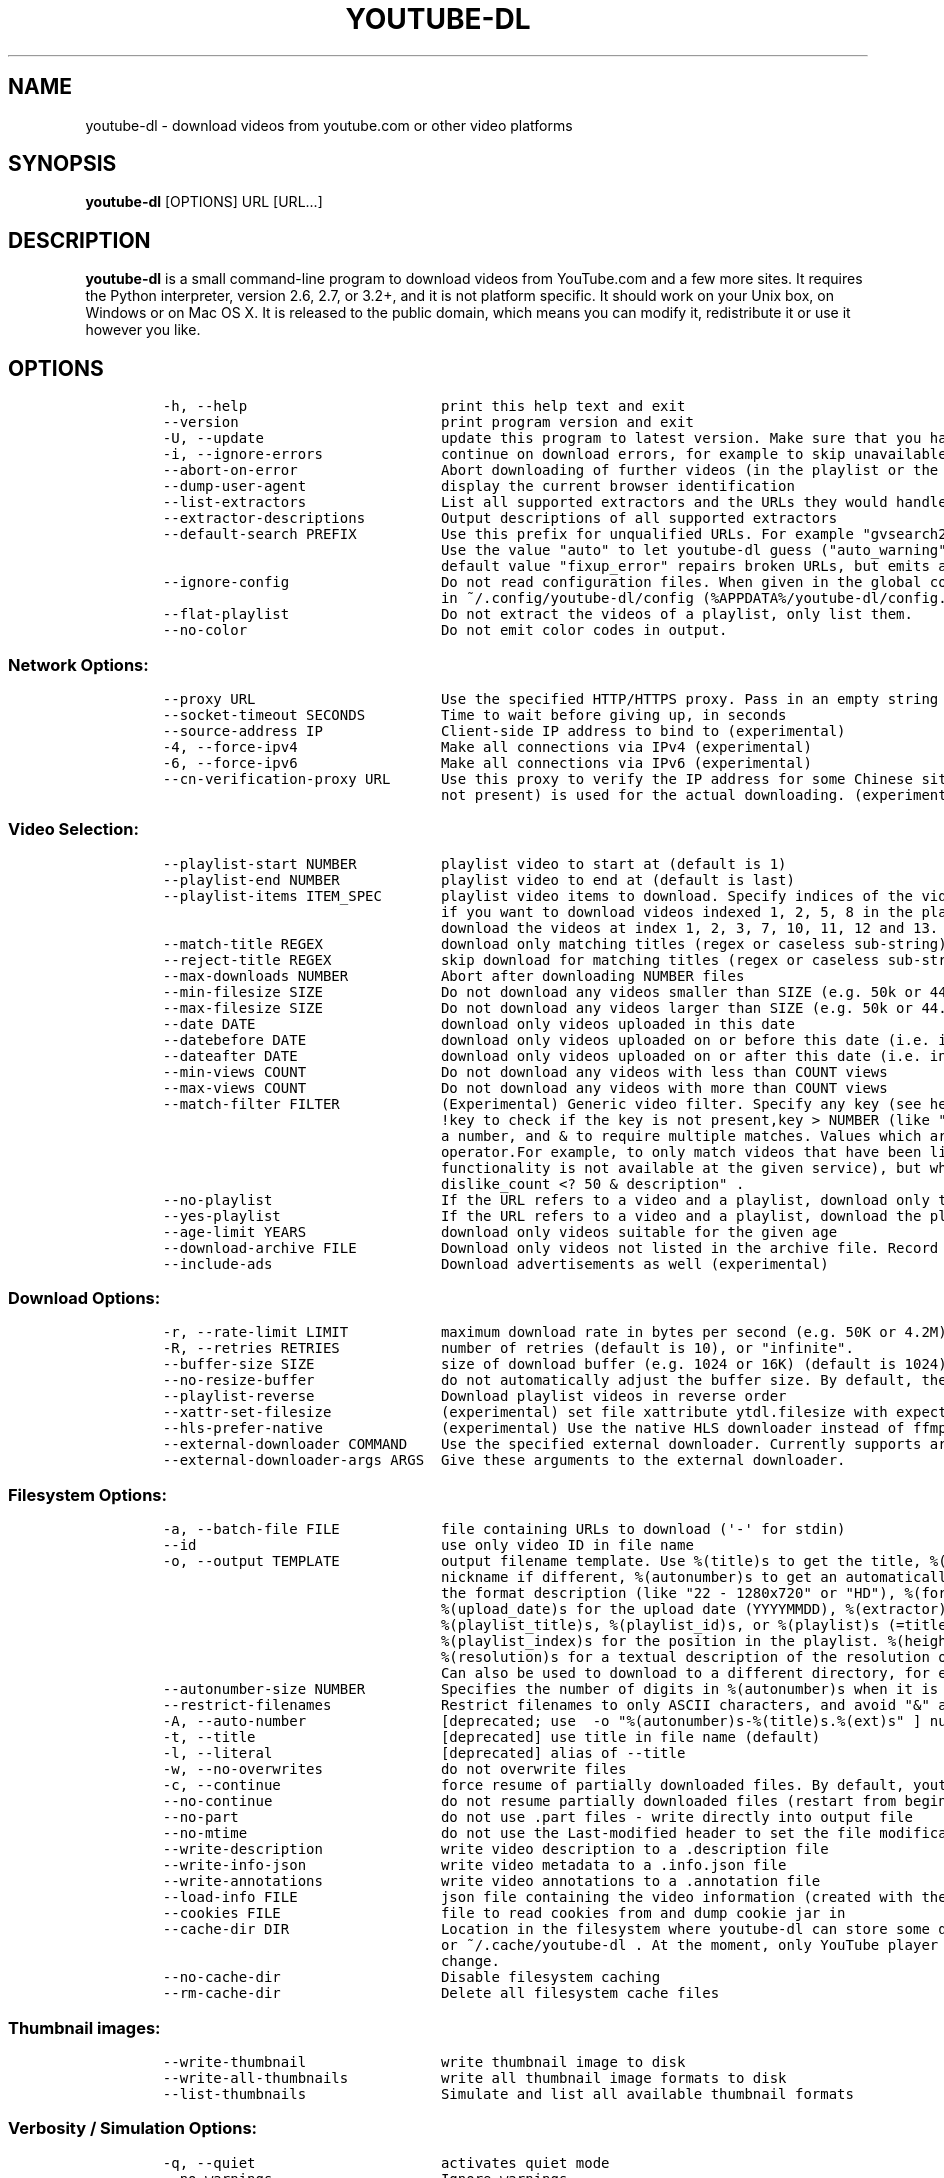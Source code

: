 .TH "YOUTUBE\-DL" "1" "" "" ""
.SH NAME
.PP
youtube\-dl \- download videos from youtube.com or other video platforms
.SH SYNOPSIS
.PP
\f[B]youtube\-dl\f[] [OPTIONS] URL [URL...]
.SH DESCRIPTION
.PP
\f[B]youtube\-dl\f[] is a small command\-line program to download videos
from YouTube.com and a few more sites.
It requires the Python interpreter, version 2.6, 2.7, or 3.2+, and it is
not platform specific.
It should work on your Unix box, on Windows or on Mac OS X.
It is released to the public domain, which means you can modify it,
redistribute it or use it however you like.
.SH OPTIONS
.IP
.nf
\f[C]
\-h,\ \-\-help\ \ \ \ \ \ \ \ \ \ \ \ \ \ \ \ \ \ \ \ \ \ \ print\ this\ help\ text\ and\ exit
\-\-version\ \ \ \ \ \ \ \ \ \ \ \ \ \ \ \ \ \ \ \ \ \ \ \ print\ program\ version\ and\ exit
\-U,\ \-\-update\ \ \ \ \ \ \ \ \ \ \ \ \ \ \ \ \ \ \ \ \ update\ this\ program\ to\ latest\ version.\ Make\ sure\ that\ you\ have\ sufficient\ permissions\ (run\ with\ sudo\ if\ needed)
\-i,\ \-\-ignore\-errors\ \ \ \ \ \ \ \ \ \ \ \ \ \ continue\ on\ download\ errors,\ for\ example\ to\ skip\ unavailable\ videos\ in\ a\ playlist
\-\-abort\-on\-error\ \ \ \ \ \ \ \ \ \ \ \ \ \ \ \ \ Abort\ downloading\ of\ further\ videos\ (in\ the\ playlist\ or\ the\ command\ line)\ if\ an\ error\ occurs
\-\-dump\-user\-agent\ \ \ \ \ \ \ \ \ \ \ \ \ \ \ \ display\ the\ current\ browser\ identification
\-\-list\-extractors\ \ \ \ \ \ \ \ \ \ \ \ \ \ \ \ List\ all\ supported\ extractors\ and\ the\ URLs\ they\ would\ handle
\-\-extractor\-descriptions\ \ \ \ \ \ \ \ \ Output\ descriptions\ of\ all\ supported\ extractors
\-\-default\-search\ PREFIX\ \ \ \ \ \ \ \ \ \ Use\ this\ prefix\ for\ unqualified\ URLs.\ For\ example\ "gvsearch2:"\ downloads\ two\ videos\ from\ google\ videos\ for\ \ youtube\-dl\ "large\ apple".
\ \ \ \ \ \ \ \ \ \ \ \ \ \ \ \ \ \ \ \ \ \ \ \ \ \ \ \ \ \ \ \ \ Use\ the\ value\ "auto"\ to\ let\ youtube\-dl\ guess\ ("auto_warning"\ to\ emit\ a\ warning\ when\ guessing).\ "error"\ just\ throws\ an\ error.\ The
\ \ \ \ \ \ \ \ \ \ \ \ \ \ \ \ \ \ \ \ \ \ \ \ \ \ \ \ \ \ \ \ \ default\ value\ "fixup_error"\ repairs\ broken\ URLs,\ but\ emits\ an\ error\ if\ this\ is\ not\ possible\ instead\ of\ searching.
\-\-ignore\-config\ \ \ \ \ \ \ \ \ \ \ \ \ \ \ \ \ \ Do\ not\ read\ configuration\ files.\ When\ given\ in\ the\ global\ configuration\ file\ /etc/youtube\-dl.conf:\ Do\ not\ read\ the\ user\ configuration
\ \ \ \ \ \ \ \ \ \ \ \ \ \ \ \ \ \ \ \ \ \ \ \ \ \ \ \ \ \ \ \ \ in\ ~/.config/youtube\-dl/config\ (%APPDATA%/youtube\-dl/config.txt\ on\ Windows)
\-\-flat\-playlist\ \ \ \ \ \ \ \ \ \ \ \ \ \ \ \ \ \ Do\ not\ extract\ the\ videos\ of\ a\ playlist,\ only\ list\ them.
\-\-no\-color\ \ \ \ \ \ \ \ \ \ \ \ \ \ \ \ \ \ \ \ \ \ \ Do\ not\ emit\ color\ codes\ in\ output.
\f[]
.fi
.SS Network Options:
.IP
.nf
\f[C]
\-\-proxy\ URL\ \ \ \ \ \ \ \ \ \ \ \ \ \ \ \ \ \ \ \ \ \ Use\ the\ specified\ HTTP/HTTPS\ proxy.\ Pass\ in\ an\ empty\ string\ (\-\-proxy\ "")\ for\ direct\ connection
\-\-socket\-timeout\ SECONDS\ \ \ \ \ \ \ \ \ Time\ to\ wait\ before\ giving\ up,\ in\ seconds
\-\-source\-address\ IP\ \ \ \ \ \ \ \ \ \ \ \ \ \ Client\-side\ IP\ address\ to\ bind\ to\ (experimental)
\-4,\ \-\-force\-ipv4\ \ \ \ \ \ \ \ \ \ \ \ \ \ \ \ \ Make\ all\ connections\ via\ IPv4\ (experimental)
\-6,\ \-\-force\-ipv6\ \ \ \ \ \ \ \ \ \ \ \ \ \ \ \ \ Make\ all\ connections\ via\ IPv6\ (experimental)
\-\-cn\-verification\-proxy\ URL\ \ \ \ \ \ Use\ this\ proxy\ to\ verify\ the\ IP\ address\ for\ some\ Chinese\ sites.\ The\ default\ proxy\ specified\ by\ \-\-proxy\ (or\ none,\ if\ the\ options\ is
\ \ \ \ \ \ \ \ \ \ \ \ \ \ \ \ \ \ \ \ \ \ \ \ \ \ \ \ \ \ \ \ \ not\ present)\ is\ used\ for\ the\ actual\ downloading.\ (experimental)
\f[]
.fi
.SS Video Selection:
.IP
.nf
\f[C]
\-\-playlist\-start\ NUMBER\ \ \ \ \ \ \ \ \ \ playlist\ video\ to\ start\ at\ (default\ is\ 1)
\-\-playlist\-end\ NUMBER\ \ \ \ \ \ \ \ \ \ \ \ playlist\ video\ to\ end\ at\ (default\ is\ last)
\-\-playlist\-items\ ITEM_SPEC\ \ \ \ \ \ \ playlist\ video\ items\ to\ download.\ Specify\ indices\ of\ the\ videos\ in\ the\ playlist\ seperated\ by\ commas\ like:\ "\-\-playlist\-items\ 1,2,5,8"
\ \ \ \ \ \ \ \ \ \ \ \ \ \ \ \ \ \ \ \ \ \ \ \ \ \ \ \ \ \ \ \ \ if\ you\ want\ to\ download\ videos\ indexed\ 1,\ 2,\ 5,\ 8\ in\ the\ playlist.\ You\ can\ specify\ range:\ "\-\-playlist\-items\ 1\-3,7,10\-13",\ it\ will
\ \ \ \ \ \ \ \ \ \ \ \ \ \ \ \ \ \ \ \ \ \ \ \ \ \ \ \ \ \ \ \ \ download\ the\ videos\ at\ index\ 1,\ 2,\ 3,\ 7,\ 10,\ 11,\ 12\ and\ 13.
\-\-match\-title\ REGEX\ \ \ \ \ \ \ \ \ \ \ \ \ \ download\ only\ matching\ titles\ (regex\ or\ caseless\ sub\-string)
\-\-reject\-title\ REGEX\ \ \ \ \ \ \ \ \ \ \ \ \ skip\ download\ for\ matching\ titles\ (regex\ or\ caseless\ sub\-string)
\-\-max\-downloads\ NUMBER\ \ \ \ \ \ \ \ \ \ \ Abort\ after\ downloading\ NUMBER\ files
\-\-min\-filesize\ SIZE\ \ \ \ \ \ \ \ \ \ \ \ \ \ Do\ not\ download\ any\ videos\ smaller\ than\ SIZE\ (e.g.\ 50k\ or\ 44.6m)
\-\-max\-filesize\ SIZE\ \ \ \ \ \ \ \ \ \ \ \ \ \ Do\ not\ download\ any\ videos\ larger\ than\ SIZE\ (e.g.\ 50k\ or\ 44.6m)
\-\-date\ DATE\ \ \ \ \ \ \ \ \ \ \ \ \ \ \ \ \ \ \ \ \ \ download\ only\ videos\ uploaded\ in\ this\ date
\-\-datebefore\ DATE\ \ \ \ \ \ \ \ \ \ \ \ \ \ \ \ download\ only\ videos\ uploaded\ on\ or\ before\ this\ date\ (i.e.\ inclusive)
\-\-dateafter\ DATE\ \ \ \ \ \ \ \ \ \ \ \ \ \ \ \ \ download\ only\ videos\ uploaded\ on\ or\ after\ this\ date\ (i.e.\ inclusive)
\-\-min\-views\ COUNT\ \ \ \ \ \ \ \ \ \ \ \ \ \ \ \ Do\ not\ download\ any\ videos\ with\ less\ than\ COUNT\ views
\-\-max\-views\ COUNT\ \ \ \ \ \ \ \ \ \ \ \ \ \ \ \ Do\ not\ download\ any\ videos\ with\ more\ than\ COUNT\ views
\-\-match\-filter\ FILTER\ \ \ \ \ \ \ \ \ \ \ \ (Experimental)\ Generic\ video\ filter.\ Specify\ any\ key\ (see\ help\ for\ \-o\ for\ a\ list\ of\ available\ keys)\ to\ match\ if\ the\ key\ is\ present,
\ \ \ \ \ \ \ \ \ \ \ \ \ \ \ \ \ \ \ \ \ \ \ \ \ \ \ \ \ \ \ \ \ !key\ to\ check\ if\ the\ key\ is\ not\ present,key\ >\ NUMBER\ (like\ "comment_count\ >\ 12",\ also\ works\ with\ >=,\ <,\ <=,\ !=,\ =)\ to\ compare\ against
\ \ \ \ \ \ \ \ \ \ \ \ \ \ \ \ \ \ \ \ \ \ \ \ \ \ \ \ \ \ \ \ \ a\ number,\ and\ &\ to\ require\ multiple\ matches.\ Values\ which\ are\ not\ known\ are\ excluded\ unless\ you\ put\ a\ question\ mark\ (?)\ after\ the
\ \ \ \ \ \ \ \ \ \ \ \ \ \ \ \ \ \ \ \ \ \ \ \ \ \ \ \ \ \ \ \ \ operator.For\ example,\ to\ only\ match\ videos\ that\ have\ been\ liked\ more\ than\ 100\ times\ and\ disliked\ less\ than\ 50\ times\ (or\ the\ dislike
\ \ \ \ \ \ \ \ \ \ \ \ \ \ \ \ \ \ \ \ \ \ \ \ \ \ \ \ \ \ \ \ \ functionality\ is\ not\ available\ at\ the\ given\ service),\ but\ who\ also\ have\ a\ description,\ use\ \ \-\-match\-filter\ "like_count\ >\ 100\ &
\ \ \ \ \ \ \ \ \ \ \ \ \ \ \ \ \ \ \ \ \ \ \ \ \ \ \ \ \ \ \ \ \ dislike_count\ <?\ 50\ &\ description"\ .
\-\-no\-playlist\ \ \ \ \ \ \ \ \ \ \ \ \ \ \ \ \ \ \ \ If\ the\ URL\ refers\ to\ a\ video\ and\ a\ playlist,\ download\ only\ the\ video.
\-\-yes\-playlist\ \ \ \ \ \ \ \ \ \ \ \ \ \ \ \ \ \ \ If\ the\ URL\ refers\ to\ a\ video\ and\ a\ playlist,\ download\ the\ playlist.
\-\-age\-limit\ YEARS\ \ \ \ \ \ \ \ \ \ \ \ \ \ \ \ download\ only\ videos\ suitable\ for\ the\ given\ age
\-\-download\-archive\ FILE\ \ \ \ \ \ \ \ \ \ Download\ only\ videos\ not\ listed\ in\ the\ archive\ file.\ Record\ the\ IDs\ of\ all\ downloaded\ videos\ in\ it.
\-\-include\-ads\ \ \ \ \ \ \ \ \ \ \ \ \ \ \ \ \ \ \ \ Download\ advertisements\ as\ well\ (experimental)
\f[]
.fi
.SS Download Options:
.IP
.nf
\f[C]
\-r,\ \-\-rate\-limit\ LIMIT\ \ \ \ \ \ \ \ \ \ \ maximum\ download\ rate\ in\ bytes\ per\ second\ (e.g.\ 50K\ or\ 4.2M)
\-R,\ \-\-retries\ RETRIES\ \ \ \ \ \ \ \ \ \ \ \ number\ of\ retries\ (default\ is\ 10),\ or\ "infinite".
\-\-buffer\-size\ SIZE\ \ \ \ \ \ \ \ \ \ \ \ \ \ \ size\ of\ download\ buffer\ (e.g.\ 1024\ or\ 16K)\ (default\ is\ 1024)
\-\-no\-resize\-buffer\ \ \ \ \ \ \ \ \ \ \ \ \ \ \ do\ not\ automatically\ adjust\ the\ buffer\ size.\ By\ default,\ the\ buffer\ size\ is\ automatically\ resized\ from\ an\ initial\ value\ of\ SIZE.
\-\-playlist\-reverse\ \ \ \ \ \ \ \ \ \ \ \ \ \ \ Download\ playlist\ videos\ in\ reverse\ order
\-\-xattr\-set\-filesize\ \ \ \ \ \ \ \ \ \ \ \ \ (experimental)\ set\ file\ xattribute\ ytdl.filesize\ with\ expected\ filesize
\-\-hls\-prefer\-native\ \ \ \ \ \ \ \ \ \ \ \ \ \ (experimental)\ Use\ the\ native\ HLS\ downloader\ instead\ of\ ffmpeg.
\-\-external\-downloader\ COMMAND\ \ \ \ Use\ the\ specified\ external\ downloader.\ Currently\ supports\ aria2c,curl,wget
\-\-external\-downloader\-args\ ARGS\ \ Give\ these\ arguments\ to\ the\ external\ downloader.
\f[]
.fi
.SS Filesystem Options:
.IP
.nf
\f[C]
\-a,\ \-\-batch\-file\ FILE\ \ \ \ \ \ \ \ \ \ \ \ file\ containing\ URLs\ to\ download\ (\[aq]\-\[aq]\ for\ stdin)
\-\-id\ \ \ \ \ \ \ \ \ \ \ \ \ \ \ \ \ \ \ \ \ \ \ \ \ \ \ \ \ use\ only\ video\ ID\ in\ file\ name
\-o,\ \-\-output\ TEMPLATE\ \ \ \ \ \ \ \ \ \ \ \ output\ filename\ template.\ Use\ %(title)s\ to\ get\ the\ title,\ %(uploader)s\ for\ the\ uploader\ name,\ %(uploader_id)s\ for\ the\ uploader
\ \ \ \ \ \ \ \ \ \ \ \ \ \ \ \ \ \ \ \ \ \ \ \ \ \ \ \ \ \ \ \ \ nickname\ if\ different,\ %(autonumber)s\ to\ get\ an\ automatically\ incremented\ number,\ %(ext)s\ for\ the\ filename\ extension,\ %(format)s\ for
\ \ \ \ \ \ \ \ \ \ \ \ \ \ \ \ \ \ \ \ \ \ \ \ \ \ \ \ \ \ \ \ \ the\ format\ description\ (like\ "22\ \-\ 1280x720"\ or\ "HD"),\ %(format_id)s\ for\ the\ unique\ id\ of\ the\ format\ (like\ Youtube\[aq]s\ itags:\ "137"),
\ \ \ \ \ \ \ \ \ \ \ \ \ \ \ \ \ \ \ \ \ \ \ \ \ \ \ \ \ \ \ \ \ %(upload_date)s\ for\ the\ upload\ date\ (YYYYMMDD),\ %(extractor)s\ for\ the\ provider\ (youtube,\ metacafe,\ etc),\ %(id)s\ for\ the\ video\ id,
\ \ \ \ \ \ \ \ \ \ \ \ \ \ \ \ \ \ \ \ \ \ \ \ \ \ \ \ \ \ \ \ \ %(playlist_title)s,\ %(playlist_id)s,\ or\ %(playlist)s\ (=title\ if\ present,\ ID\ otherwise)\ for\ the\ playlist\ the\ video\ is\ in,
\ \ \ \ \ \ \ \ \ \ \ \ \ \ \ \ \ \ \ \ \ \ \ \ \ \ \ \ \ \ \ \ \ %(playlist_index)s\ for\ the\ position\ in\ the\ playlist.\ %(height)s\ and\ %(width)s\ for\ the\ width\ and\ height\ of\ the\ video\ format.
\ \ \ \ \ \ \ \ \ \ \ \ \ \ \ \ \ \ \ \ \ \ \ \ \ \ \ \ \ \ \ \ \ %(resolution)s\ for\ a\ textual\ description\ of\ the\ resolution\ of\ the\ video\ format.\ %%\ for\ a\ literal\ percent.\ Use\ \-\ to\ output\ to\ stdout.
\ \ \ \ \ \ \ \ \ \ \ \ \ \ \ \ \ \ \ \ \ \ \ \ \ \ \ \ \ \ \ \ \ Can\ also\ be\ used\ to\ download\ to\ a\ different\ directory,\ for\ example\ with\ \-o\ \[aq]/my/downloads/%(uploader)s/%(title)s\-%(id)s.%(ext)s\[aq]\ .
\-\-autonumber\-size\ NUMBER\ \ \ \ \ \ \ \ \ Specifies\ the\ number\ of\ digits\ in\ %(autonumber)s\ when\ it\ is\ present\ in\ output\ filename\ template\ or\ \-\-auto\-number\ option\ is\ given
\-\-restrict\-filenames\ \ \ \ \ \ \ \ \ \ \ \ \ Restrict\ filenames\ to\ only\ ASCII\ characters,\ and\ avoid\ "&"\ and\ spaces\ in\ filenames
\-A,\ \-\-auto\-number\ \ \ \ \ \ \ \ \ \ \ \ \ \ \ \ [deprecated;\ use\ \ \-o\ "%(autonumber)s\-%(title)s.%(ext)s"\ ]\ number\ downloaded\ files\ starting\ from\ 00000
\-t,\ \-\-title\ \ \ \ \ \ \ \ \ \ \ \ \ \ \ \ \ \ \ \ \ \ [deprecated]\ use\ title\ in\ file\ name\ (default)
\-l,\ \-\-literal\ \ \ \ \ \ \ \ \ \ \ \ \ \ \ \ \ \ \ \ [deprecated]\ alias\ of\ \-\-title
\-w,\ \-\-no\-overwrites\ \ \ \ \ \ \ \ \ \ \ \ \ \ do\ not\ overwrite\ files
\-c,\ \-\-continue\ \ \ \ \ \ \ \ \ \ \ \ \ \ \ \ \ \ \ force\ resume\ of\ partially\ downloaded\ files.\ By\ default,\ youtube\-dl\ will\ resume\ downloads\ if\ possible.
\-\-no\-continue\ \ \ \ \ \ \ \ \ \ \ \ \ \ \ \ \ \ \ \ do\ not\ resume\ partially\ downloaded\ files\ (restart\ from\ beginning)
\-\-no\-part\ \ \ \ \ \ \ \ \ \ \ \ \ \ \ \ \ \ \ \ \ \ \ \ do\ not\ use\ .part\ files\ \-\ write\ directly\ into\ output\ file
\-\-no\-mtime\ \ \ \ \ \ \ \ \ \ \ \ \ \ \ \ \ \ \ \ \ \ \ do\ not\ use\ the\ Last\-modified\ header\ to\ set\ the\ file\ modification\ time
\-\-write\-description\ \ \ \ \ \ \ \ \ \ \ \ \ \ write\ video\ description\ to\ a\ .description\ file
\-\-write\-info\-json\ \ \ \ \ \ \ \ \ \ \ \ \ \ \ \ write\ video\ metadata\ to\ a\ .info.json\ file
\-\-write\-annotations\ \ \ \ \ \ \ \ \ \ \ \ \ \ write\ video\ annotations\ to\ a\ .annotation\ file
\-\-load\-info\ FILE\ \ \ \ \ \ \ \ \ \ \ \ \ \ \ \ \ json\ file\ containing\ the\ video\ information\ (created\ with\ the\ "\-\-write\-json"\ option)
\-\-cookies\ FILE\ \ \ \ \ \ \ \ \ \ \ \ \ \ \ \ \ \ \ file\ to\ read\ cookies\ from\ and\ dump\ cookie\ jar\ in
\-\-cache\-dir\ DIR\ \ \ \ \ \ \ \ \ \ \ \ \ \ \ \ \ \ Location\ in\ the\ filesystem\ where\ youtube\-dl\ can\ store\ some\ downloaded\ information\ permanently.\ By\ default\ $XDG_CACHE_HOME/youtube\-dl
\ \ \ \ \ \ \ \ \ \ \ \ \ \ \ \ \ \ \ \ \ \ \ \ \ \ \ \ \ \ \ \ \ or\ ~/.cache/youtube\-dl\ .\ At\ the\ moment,\ only\ YouTube\ player\ files\ (for\ videos\ with\ obfuscated\ signatures)\ are\ cached,\ but\ that\ may
\ \ \ \ \ \ \ \ \ \ \ \ \ \ \ \ \ \ \ \ \ \ \ \ \ \ \ \ \ \ \ \ \ change.
\-\-no\-cache\-dir\ \ \ \ \ \ \ \ \ \ \ \ \ \ \ \ \ \ \ Disable\ filesystem\ caching
\-\-rm\-cache\-dir\ \ \ \ \ \ \ \ \ \ \ \ \ \ \ \ \ \ \ Delete\ all\ filesystem\ cache\ files
\f[]
.fi
.SS Thumbnail images:
.IP
.nf
\f[C]
\-\-write\-thumbnail\ \ \ \ \ \ \ \ \ \ \ \ \ \ \ \ write\ thumbnail\ image\ to\ disk
\-\-write\-all\-thumbnails\ \ \ \ \ \ \ \ \ \ \ write\ all\ thumbnail\ image\ formats\ to\ disk
\-\-list\-thumbnails\ \ \ \ \ \ \ \ \ \ \ \ \ \ \ \ Simulate\ and\ list\ all\ available\ thumbnail\ formats
\f[]
.fi
.SS Verbosity / Simulation Options:
.IP
.nf
\f[C]
\-q,\ \-\-quiet\ \ \ \ \ \ \ \ \ \ \ \ \ \ \ \ \ \ \ \ \ \ activates\ quiet\ mode
\-\-no\-warnings\ \ \ \ \ \ \ \ \ \ \ \ \ \ \ \ \ \ \ \ Ignore\ warnings
\-s,\ \-\-simulate\ \ \ \ \ \ \ \ \ \ \ \ \ \ \ \ \ \ \ do\ not\ download\ the\ video\ and\ do\ not\ write\ anything\ to\ disk
\-\-skip\-download\ \ \ \ \ \ \ \ \ \ \ \ \ \ \ \ \ \ do\ not\ download\ the\ video
\-g,\ \-\-get\-url\ \ \ \ \ \ \ \ \ \ \ \ \ \ \ \ \ \ \ \ simulate,\ quiet\ but\ print\ URL
\-e,\ \-\-get\-title\ \ \ \ \ \ \ \ \ \ \ \ \ \ \ \ \ \ simulate,\ quiet\ but\ print\ title
\-\-get\-id\ \ \ \ \ \ \ \ \ \ \ \ \ \ \ \ \ \ \ \ \ \ \ \ \ simulate,\ quiet\ but\ print\ id
\-\-get\-thumbnail\ \ \ \ \ \ \ \ \ \ \ \ \ \ \ \ \ \ simulate,\ quiet\ but\ print\ thumbnail\ URL
\-\-get\-description\ \ \ \ \ \ \ \ \ \ \ \ \ \ \ \ simulate,\ quiet\ but\ print\ video\ description
\-\-get\-duration\ \ \ \ \ \ \ \ \ \ \ \ \ \ \ \ \ \ \ simulate,\ quiet\ but\ print\ video\ length
\-\-get\-filename\ \ \ \ \ \ \ \ \ \ \ \ \ \ \ \ \ \ \ simulate,\ quiet\ but\ print\ output\ filename
\-\-get\-format\ \ \ \ \ \ \ \ \ \ \ \ \ \ \ \ \ \ \ \ \ simulate,\ quiet\ but\ print\ output\ format
\-j,\ \-\-dump\-json\ \ \ \ \ \ \ \ \ \ \ \ \ \ \ \ \ \ simulate,\ quiet\ but\ print\ JSON\ information.\ See\ \-\-output\ for\ a\ description\ of\ available\ keys.
\-J,\ \-\-dump\-single\-json\ \ \ \ \ \ \ \ \ \ \ simulate,\ quiet\ but\ print\ JSON\ information\ for\ each\ command\-line\ argument.\ If\ the\ URL\ refers\ to\ a\ playlist,\ dump\ the\ whole\ playlist
\ \ \ \ \ \ \ \ \ \ \ \ \ \ \ \ \ \ \ \ \ \ \ \ \ \ \ \ \ \ \ \ \ information\ in\ a\ single\ line.
\-\-print\-json\ \ \ \ \ \ \ \ \ \ \ \ \ \ \ \ \ \ \ \ \ Be\ quiet\ and\ print\ the\ video\ information\ as\ JSON\ (video\ is\ still\ being\ downloaded).
\-\-newline\ \ \ \ \ \ \ \ \ \ \ \ \ \ \ \ \ \ \ \ \ \ \ \ output\ progress\ bar\ as\ new\ lines
\-\-no\-progress\ \ \ \ \ \ \ \ \ \ \ \ \ \ \ \ \ \ \ \ do\ not\ print\ progress\ bar
\-\-console\-title\ \ \ \ \ \ \ \ \ \ \ \ \ \ \ \ \ \ display\ progress\ in\ console\ titlebar
\-v,\ \-\-verbose\ \ \ \ \ \ \ \ \ \ \ \ \ \ \ \ \ \ \ \ print\ various\ debugging\ information
\-\-dump\-intermediate\-pages\ \ \ \ \ \ \ \ print\ downloaded\ pages\ to\ debug\ problems\ (very\ verbose)
\-\-write\-pages\ \ \ \ \ \ \ \ \ \ \ \ \ \ \ \ \ \ \ \ Write\ downloaded\ intermediary\ pages\ to\ files\ in\ the\ current\ directory\ to\ debug\ problems
\-\-print\-traffic\ \ \ \ \ \ \ \ \ \ \ \ \ \ \ \ \ \ Display\ sent\ and\ read\ HTTP\ traffic
\-C,\ \-\-call\-home\ \ \ \ \ \ \ \ \ \ \ \ \ \ \ \ \ \ Contact\ the\ youtube\-dl\ server\ for\ debugging.
\-\-no\-call\-home\ \ \ \ \ \ \ \ \ \ \ \ \ \ \ \ \ \ \ Do\ NOT\ contact\ the\ youtube\-dl\ server\ for\ debugging.
\f[]
.fi
.SS Workarounds:
.IP
.nf
\f[C]
\-\-encoding\ ENCODING\ \ \ \ \ \ \ \ \ \ \ \ \ \ Force\ the\ specified\ encoding\ (experimental)
\-\-no\-check\-certificate\ \ \ \ \ \ \ \ \ \ \ Suppress\ HTTPS\ certificate\ validation.
\-\-prefer\-insecure\ \ \ \ \ \ \ \ \ \ \ \ \ \ \ \ Use\ an\ unencrypted\ connection\ to\ retrieve\ information\ about\ the\ video.\ (Currently\ supported\ only\ for\ YouTube)
\-\-user\-agent\ UA\ \ \ \ \ \ \ \ \ \ \ \ \ \ \ \ \ \ specify\ a\ custom\ user\ agent
\-\-referer\ URL\ \ \ \ \ \ \ \ \ \ \ \ \ \ \ \ \ \ \ \ specify\ a\ custom\ referer,\ use\ if\ the\ video\ access\ is\ restricted\ to\ one\ domain
\-\-add\-header\ FIELD:VALUE\ \ \ \ \ \ \ \ \ specify\ a\ custom\ HTTP\ header\ and\ its\ value,\ separated\ by\ a\ colon\ \[aq]:\[aq].\ You\ can\ use\ this\ option\ multiple\ times
\-\-bidi\-workaround\ \ \ \ \ \ \ \ \ \ \ \ \ \ \ \ Work\ around\ terminals\ that\ lack\ bidirectional\ text\ support.\ Requires\ bidiv\ or\ fribidi\ executable\ in\ PATH
\-\-sleep\-interval\ SECONDS\ \ \ \ \ \ \ \ \ Number\ of\ seconds\ to\ sleep\ before\ each\ download.
\f[]
.fi
.SS Video Format Options:
.IP
.nf
\f[C]
\-f,\ \-\-format\ FORMAT\ \ \ \ \ \ \ \ \ \ \ \ \ \ video\ format\ code,\ specify\ the\ order\ of\ preference\ using\ slashes,\ as\ in\ \-f\ 22/17/18\ .\ \ Instead\ of\ format\ codes,\ you\ can\ select\ by
\ \ \ \ \ \ \ \ \ \ \ \ \ \ \ \ \ \ \ \ \ \ \ \ \ \ \ \ \ \ \ \ \ extension\ for\ the\ extensions\ aac,\ m4a,\ mp3,\ mp4,\ ogg,\ wav,\ webm.\ You\ can\ also\ use\ the\ special\ names\ "best",\ "bestvideo",\ "bestaudio",
\ \ \ \ \ \ \ \ \ \ \ \ \ \ \ \ \ \ \ \ \ \ \ \ \ \ \ \ \ \ \ \ \ "worst".\ \ You\ can\ filter\ the\ video\ results\ by\ putting\ a\ condition\ in\ brackets,\ as\ in\ \-f\ "best[height=720]"\ (or\ \-f\ "[filesize>10M]").
\ \ \ \ \ \ \ \ \ \ \ \ \ \ \ \ \ \ \ \ \ \ \ \ \ \ \ \ \ \ \ \ \ This\ works\ for\ filesize,\ height,\ width,\ tbr,\ abr,\ vbr,\ asr,\ and\ fps\ and\ the\ comparisons\ <,\ <=,\ >,\ >=,\ =,\ !=\ and\ for\ ext,\ acodec,
\ \ \ \ \ \ \ \ \ \ \ \ \ \ \ \ \ \ \ \ \ \ \ \ \ \ \ \ \ \ \ \ \ vcodec,\ container,\ and\ protocol\ and\ the\ comparisons\ =,\ !=\ .\ Formats\ for\ which\ the\ value\ is\ not\ known\ are\ excluded\ unless\ you\ put\ a
\ \ \ \ \ \ \ \ \ \ \ \ \ \ \ \ \ \ \ \ \ \ \ \ \ \ \ \ \ \ \ \ \ question\ mark\ (?)\ after\ the\ operator.\ You\ can\ combine\ format\ filters,\ so\ \ \-f\ "[height\ <=?\ 720][tbr>500]"\ selects\ up\ to\ 720p\ videos
\ \ \ \ \ \ \ \ \ \ \ \ \ \ \ \ \ \ \ \ \ \ \ \ \ \ \ \ \ \ \ \ \ (or\ videos\ where\ the\ height\ is\ not\ known)\ with\ a\ bitrate\ of\ at\ least\ 500\ KBit/s.\ By\ default,\ youtube\-dl\ will\ pick\ the\ best\ quality.
\ \ \ \ \ \ \ \ \ \ \ \ \ \ \ \ \ \ \ \ \ \ \ \ \ \ \ \ \ \ \ \ \ Use\ commas\ to\ download\ multiple\ audio\ formats,\ such\ as\ \-f\ \ 136/137/mp4/bestvideo,140/m4a/bestaudio.\ You\ can\ merge\ the\ video\ and\ audio
\ \ \ \ \ \ \ \ \ \ \ \ \ \ \ \ \ \ \ \ \ \ \ \ \ \ \ \ \ \ \ \ \ of\ two\ formats\ into\ a\ single\ file\ using\ \-f\ <video\-format>+<audio\-format>\ (requires\ ffmpeg\ or\ avconv),\ for\ example\ \-f
\ \ \ \ \ \ \ \ \ \ \ \ \ \ \ \ \ \ \ \ \ \ \ \ \ \ \ \ \ \ \ \ \ bestvideo+bestaudio.
\-\-all\-formats\ \ \ \ \ \ \ \ \ \ \ \ \ \ \ \ \ \ \ \ download\ all\ available\ video\ formats
\-\-prefer\-free\-formats\ \ \ \ \ \ \ \ \ \ \ \ prefer\ free\ video\ formats\ unless\ a\ specific\ one\ is\ requested
\-\-max\-quality\ FORMAT\ \ \ \ \ \ \ \ \ \ \ \ \ highest\ quality\ format\ to\ download
\-F,\ \-\-list\-formats\ \ \ \ \ \ \ \ \ \ \ \ \ \ \ list\ all\ available\ formats
\-\-youtube\-skip\-dash\-manifest\ \ \ \ \ Do\ not\ download\ the\ DASH\ manifest\ on\ YouTube\ videos
\-\-merge\-output\-format\ FORMAT\ \ \ \ \ If\ a\ merge\ is\ required\ (e.g.\ bestvideo+bestaudio),\ output\ to\ given\ container\ format.\ One\ of\ mkv,\ mp4,\ ogg,\ webm,\ flv.Ignored\ if\ no
\ \ \ \ \ \ \ \ \ \ \ \ \ \ \ \ \ \ \ \ \ \ \ \ \ \ \ \ \ \ \ \ \ merge\ is\ required
\f[]
.fi
.SS Subtitle Options:
.IP
.nf
\f[C]
\-\-write\-sub\ \ \ \ \ \ \ \ \ \ \ \ \ \ \ \ \ \ \ \ \ \ write\ subtitle\ file
\-\-write\-auto\-sub\ \ \ \ \ \ \ \ \ \ \ \ \ \ \ \ \ write\ automatic\ subtitle\ file\ (youtube\ only)
\-\-all\-subs\ \ \ \ \ \ \ \ \ \ \ \ \ \ \ \ \ \ \ \ \ \ \ downloads\ all\ the\ available\ subtitles\ of\ the\ video
\-\-list\-subs\ \ \ \ \ \ \ \ \ \ \ \ \ \ \ \ \ \ \ \ \ \ lists\ all\ available\ subtitles\ for\ the\ video
\-\-sub\-format\ FORMAT\ \ \ \ \ \ \ \ \ \ \ \ \ \ subtitle\ format,\ accepts\ formats\ preference,\ for\ example:\ "ass/srt/best"
\-\-sub\-lang\ LANGS\ \ \ \ \ \ \ \ \ \ \ \ \ \ \ \ \ languages\ of\ the\ subtitles\ to\ download\ (optional)\ separated\ by\ commas,\ use\ IETF\ language\ tags\ like\ \[aq]en,pt\[aq]
\f[]
.fi
.SS Authentication Options:
.IP
.nf
\f[C]
\-u,\ \-\-username\ USERNAME\ \ \ \ \ \ \ \ \ \ login\ with\ this\ account\ ID
\-p,\ \-\-password\ PASSWORD\ \ \ \ \ \ \ \ \ \ account\ password.\ If\ this\ option\ is\ left\ out,\ youtube\-dl\ will\ ask\ interactively.
\-2,\ \-\-twofactor\ TWOFACTOR\ \ \ \ \ \ \ \ two\-factor\ auth\ code
\-n,\ \-\-netrc\ \ \ \ \ \ \ \ \ \ \ \ \ \ \ \ \ \ \ \ \ \ use\ .netrc\ authentication\ data
\-\-video\-password\ PASSWORD\ \ \ \ \ \ \ \ video\ password\ (vimeo,\ smotri)
\f[]
.fi
.SS Post\-processing Options:
.IP
.nf
\f[C]
\-x,\ \-\-extract\-audio\ \ \ \ \ \ \ \ \ \ \ \ \ \ convert\ video\ files\ to\ audio\-only\ files\ (requires\ ffmpeg\ or\ avconv\ and\ ffprobe\ or\ avprobe)
\-\-audio\-format\ FORMAT\ \ \ \ \ \ \ \ \ \ \ \ "best",\ "aac",\ "vorbis",\ "mp3",\ "m4a",\ "opus",\ or\ "wav";\ "best"\ by\ default
\-\-audio\-quality\ QUALITY\ \ \ \ \ \ \ \ \ \ ffmpeg/avconv\ audio\ quality\ specification,\ insert\ a\ value\ between\ 0\ (better)\ and\ 9\ (worse)\ for\ VBR\ or\ a\ specific\ bitrate\ like\ 128K
\ \ \ \ \ \ \ \ \ \ \ \ \ \ \ \ \ \ \ \ \ \ \ \ \ \ \ \ \ \ \ \ \ (default\ 5)
\-\-recode\-video\ FORMAT\ \ \ \ \ \ \ \ \ \ \ \ Encode\ the\ video\ to\ another\ format\ if\ necessary\ (currently\ supported:\ mp4|flv|ogg|webm|mkv)
\-k,\ \-\-keep\-video\ \ \ \ \ \ \ \ \ \ \ \ \ \ \ \ \ keeps\ the\ video\ file\ on\ disk\ after\ the\ post\-processing;\ the\ video\ is\ erased\ by\ default
\-\-no\-post\-overwrites\ \ \ \ \ \ \ \ \ \ \ \ \ do\ not\ overwrite\ post\-processed\ files;\ the\ post\-processed\ files\ are\ overwritten\ by\ default
\-\-embed\-subs\ \ \ \ \ \ \ \ \ \ \ \ \ \ \ \ \ \ \ \ \ embed\ subtitles\ in\ the\ video\ (only\ for\ mp4\ videos)
\-\-embed\-thumbnail\ \ \ \ \ \ \ \ \ \ \ \ \ \ \ \ embed\ thumbnail\ in\ the\ audio\ as\ cover\ art
\-\-add\-metadata\ \ \ \ \ \ \ \ \ \ \ \ \ \ \ \ \ \ \ write\ metadata\ to\ the\ video\ file
\-\-xattrs\ \ \ \ \ \ \ \ \ \ \ \ \ \ \ \ \ \ \ \ \ \ \ \ \ write\ metadata\ to\ the\ video\ file\[aq]s\ xattrs\ (using\ dublin\ core\ and\ xdg\ standards)
\-\-fixup\ POLICY\ \ \ \ \ \ \ \ \ \ \ \ \ \ \ \ \ \ \ Automatically\ correct\ known\ faults\ of\ the\ file.\ One\ of\ never\ (do\ nothing),\ warn\ (only\ emit\ a\ warning),\ detect_or_warn(the\ default;
\ \ \ \ \ \ \ \ \ \ \ \ \ \ \ \ \ \ \ \ \ \ \ \ \ \ \ \ \ \ \ \ \ fix\ file\ if\ we\ can,\ warn\ otherwise)
\-\-prefer\-avconv\ \ \ \ \ \ \ \ \ \ \ \ \ \ \ \ \ \ Prefer\ avconv\ over\ ffmpeg\ for\ running\ the\ postprocessors\ (default)
\-\-prefer\-ffmpeg\ \ \ \ \ \ \ \ \ \ \ \ \ \ \ \ \ \ Prefer\ ffmpeg\ over\ avconv\ for\ running\ the\ postprocessors
\-\-ffmpeg\-location\ PATH\ \ \ \ \ \ \ \ \ \ \ Location\ of\ the\ ffmpeg/avconv\ binary;\ either\ the\ path\ to\ the\ binary\ or\ its\ containing\ directory.
\-\-exec\ CMD\ \ \ \ \ \ \ \ \ \ \ \ \ \ \ \ \ \ \ \ \ \ \ Execute\ a\ command\ on\ the\ file\ after\ downloading,\ similar\ to\ find\[aq]s\ \-exec\ syntax.\ Example:\ \-\-exec\ \[aq]adb\ push\ {}\ /sdcard/Music/\ &&\ rm
\ \ \ \ \ \ \ \ \ \ \ \ \ \ \ \ \ \ \ \ \ \ \ \ \ \ \ \ \ \ \ \ \ {}\[aq]
\-\-convert\-subtitles\ FORMAT\ \ \ \ \ \ \ Convert\ the\ subtitles\ to\ other\ format\ (currently\ supported:\ srt|ass|vtt)
\f[]
.fi
.SH CONFIGURATION
.PP
You can configure youtube\-dl by placing default arguments (such as
\f[C]\-\-extract\-audio\ \-\-no\-mtime\f[] to always extract the audio
and not copy the mtime) into \f[C]/etc/youtube\-dl.conf\f[] and/or
\f[C]~/.config/youtube\-dl/config\f[].
On Windows, the configuration file locations are
\f[C]%APPDATA%\\youtube\-dl\\config.txt\f[] and
\f[C]C:\\Users\\<user\ name>\\youtube\-dl.conf\f[].
.SH OUTPUT TEMPLATE
.PP
The \f[C]\-o\f[] option allows users to indicate a template for the
output file names.
The basic usage is not to set any template arguments when downloading a
single file, like in
\f[C]youtube\-dl\ \-o\ funny_video.flv\ "http://some/video"\f[].
However, it may contain special sequences that will be replaced when
downloading each video.
The special sequences have the format \f[C]%(NAME)s\f[].
To clarify, that is a percent symbol followed by a name in parenthesis,
followed by a lowercase S.
Allowed names are:
.IP \[bu] 2
\f[C]id\f[]: The sequence will be replaced by the video identifier.
.IP \[bu] 2
\f[C]url\f[]: The sequence will be replaced by the video URL.
.IP \[bu] 2
\f[C]uploader\f[]: The sequence will be replaced by the nickname of the
person who uploaded the video.
.IP \[bu] 2
\f[C]upload_date\f[]: The sequence will be replaced by the upload date
in YYYYMMDD format.
.IP \[bu] 2
\f[C]title\f[]: The sequence will be replaced by the video title.
.IP \[bu] 2
\f[C]ext\f[]: The sequence will be replaced by the appropriate extension
(like flv or mp4).
.IP \[bu] 2
\f[C]epoch\f[]: The sequence will be replaced by the Unix epoch when
creating the file.
.IP \[bu] 2
\f[C]autonumber\f[]: The sequence will be replaced by a five\-digit
number that will be increased with each download, starting at zero.
.IP \[bu] 2
\f[C]playlist\f[]: The name or the id of the playlist that contains the
video.
.IP \[bu] 2
\f[C]playlist_index\f[]: The index of the video in the playlist, a
five\-digit number.
.PP
The current default template is \f[C]%(title)s\-%(id)s.%(ext)s\f[].
.PP
In some cases, you don\[aq]t want special characters such as 中, spaces,
or &, such as when transferring the downloaded filename to a Windows
system or the filename through an 8bit\-unsafe channel.
In these cases, add the \f[C]\-\-restrict\-filenames\f[] flag to get a
shorter title:
.IP
.nf
\f[C]
$\ youtube\-dl\ \-\-get\-filename\ \-o\ "%(title)s.%(ext)s"\ BaW_jenozKc
youtube\-dl\ test\ video\ \[aq]\[aq]_ä↭𝕐.mp4\ \ \ \ #\ All\ kinds\ of\ weird\ characters
$\ youtube\-dl\ \-\-get\-filename\ \-o\ "%(title)s.%(ext)s"\ BaW_jenozKc\ \-\-restrict\-filenames
youtube\-dl_test_video_.mp4\ \ \ \ \ \ \ \ \ \ #\ A\ simple\ file\ name
\f[]
.fi
.SH VIDEO SELECTION
.PP
Videos can be filtered by their upload date using the options
\f[C]\-\-date\f[], \f[C]\-\-datebefore\f[] or \f[C]\-\-dateafter\f[],
they accept dates in two formats:
.IP \[bu] 2
Absolute dates: Dates in the format \f[C]YYYYMMDD\f[].
.IP \[bu] 2
Relative dates: Dates in the format
\f[C](now|today)[+\-][0\-9](day|week|month|year)(s)?\f[]
.PP
Examples:
.IP
.nf
\f[C]
#\ Download\ only\ the\ videos\ uploaded\ in\ the\ last\ 6\ months
$\ youtube\-dl\ \-\-dateafter\ now\-6months

#\ Download\ only\ the\ videos\ uploaded\ on\ January\ 1,\ 1970
$\ youtube\-dl\ \-\-date\ 19700101

$\ #\ will\ only\ download\ the\ videos\ uploaded\ in\ the\ 200x\ decade
$\ youtube\-dl\ \-\-dateafter\ 20000101\ \-\-datebefore\ 20091231
\f[]
.fi
.SH FAQ
.SS How do I update youtube\-dl?
.PP
If you\[aq]ve followed our manual installation
instructions (http://rg3.github.io/youtube-dl/download.html), you can
simply run \f[C]youtube\-dl\ \-U\f[] (or, on Linux,
\f[C]sudo\ youtube\-dl\ \-U\f[]).
.PP
If you have used pip, a simple
\f[C]sudo\ pip\ install\ \-U\ youtube\-dl\f[] is sufficient to update.
.PP
If you have installed youtube\-dl using a package manager like
\f[I]apt\-get\f[] or \f[I]yum\f[], use the standard system update
mechanism to update.
Note that distribution packages are often outdated.
As a rule of thumb, youtube\-dl releases at least once a month, and
often weekly or even daily.
Simply go to http://yt\-dl.org/ to find out the current version.
Unfortunately, there is nothing we youtube\-dl developers can do if your
distributions serves a really outdated version.
You can (and should) complain to your distribution in their bugtracker
or support forum.
.PP
As a last resort, you can also uninstall the version installed by your
package manager and follow our manual installation instructions.
For that, remove the distribution\[aq]s package, with a line like
.IP
.nf
\f[C]
sudo\ apt\-get\ remove\ \-y\ youtube\-dl
\f[]
.fi
.PP
Afterwards, simply follow our manual installation
instructions (http://rg3.github.io/youtube-dl/download.html):
.IP
.nf
\f[C]
sudo\ wget\ https://yt\-dl.org/latest/youtube\-dl\ \-O\ /usr/local/bin/youtube\-dl
sudo\ chmod\ a+x\ /usr/local/bin/youtube\-dl
hash\ \-r
\f[]
.fi
.PP
Again, from then on you\[aq]ll be able to update with
\f[C]sudo\ youtube\-dl\ \-U\f[].
.SS I\[aq]m getting an error
\f[C]Unable\ to\ extract\ OpenGraph\ title\f[] on YouTube playlists
.PP
YouTube changed their playlist format in March 2014 and later on, so
you\[aq]ll need at least youtube\-dl 2014.07.25 to download all YouTube
videos.
.PP
If you have installed youtube\-dl with a package manager, pip, setup.py
or a tarball, please use that to update.
Note that Ubuntu packages do not seem to get updated anymore.
Since we are not affiliated with Ubuntu, there is little we can do.
Feel free to report
bugs (https://bugs.launchpad.net/ubuntu/+source/youtube-dl/+filebug) to
the Ubuntu packaging
guys (mailto:ubuntu-motu@lists.ubuntu.com?subject=outdated%20version%20of%20youtube-dl)
\- all they have to do is update the package to a somewhat recent
version.
See above for a way to update.
.SS Do I always have to pass in \f[C]\-\-max\-quality\ FORMAT\f[], or
\f[C]\-citw\f[]?
.PP
By default, youtube\-dl intends to have the best options (incidentally,
if you have a convincing case that these should be different, please
file an issue where you explain that (https://yt-dl.org/bug)).
Therefore, it is unnecessary and sometimes harmful to copy long option
strings from webpages.
In particular, \f[C]\-\-max\-quality\f[] \f[I]limits\f[] the video
quality (so if you want the best quality, do NOT pass it in), and the
only option out of \f[C]\-citw\f[] that is regularly useful is
\f[C]\-i\f[].
.SS Can you please put the \-b option back?
.PP
Most people asking this question are not aware that youtube\-dl now
defaults to downloading the highest available quality as reported by
YouTube, which will be 1080p or 720p in some cases, so you no longer
need the \f[C]\-b\f[] option.
For some specific videos, maybe YouTube does not report them to be
available in a specific high quality format you\[aq]re interested in.
In that case, simply request it with the \f[C]\-f\f[] option and
youtube\-dl will try to download it.
.SS I get HTTP error 402 when trying to download a video. What\[aq]s
this?
.PP
Apparently YouTube requires you to pass a CAPTCHA test if you download
too much.
We\[aq]re considering to provide a way to let you solve the
CAPTCHA (https://github.com/rg3/youtube-dl/issues/154), but at the
moment, your best course of action is pointing a webbrowser to the
youtube URL, solving the CAPTCHA, and restart youtube\-dl.
.SS I have downloaded a video but how can I play it?
.PP
Once the video is fully downloaded, use any video player, such as
vlc (http://www.videolan.org) or mplayer (http://www.mplayerhq.hu/).
.SS I extracted a video URL with \-g, but it does not play on another
machine / in my webbrowser.
.PP
It depends a lot on the service.
In many cases, requests for the video (to download/play it) must come
from the same IP address and with the same cookies.
Use the \f[C]\-\-cookies\f[] option to write the required cookies into a
file, and advise your downloader to read cookies from that file.
Some sites also require a common user agent to be used, use
\f[C]\-\-dump\-user\-agent\f[] to see the one in use by youtube\-dl.
.PP
It may be beneficial to use IPv6; in some cases, the restrictions are
only applied to IPv4.
Some services (sometimes only for a subset of videos) do not restrict
the video URL by IP address, cookie, or user\-agent, but these are the
exception rather than the rule.
.PP
Please bear in mind that some URL protocols are \f[B]not\f[] supported
by browsers out of the box, including RTMP.
If you are using \-g, your own downloader must support these as well.
.PP
If you want to play the video on a machine that is not running
youtube\-dl, you can relay the video content from the machine that runs
youtube\-dl.
You can use \f[C]\-o\ \-\f[] to let youtube\-dl stream a video to
stdout, or simply allow the player to download the files written by
youtube\-dl in turn.
.SS ERROR: no fmt_url_map or conn information found in video info
.PP
YouTube has switched to a new video info format in July 2011 which is
not supported by old versions of youtube\-dl.
See above (#how-do-i-update-youtube-dl) for how to update youtube\-dl.
.SS ERROR: unable to download video
.PP
YouTube requires an additional signature since September 2012 which is
not supported by old versions of youtube\-dl.
See above (#how-do-i-update-youtube-dl) for how to update youtube\-dl.
.SS ExtractorError: Could not find JS function u\[aq]OF\[aq]
.PP
In February 2015, the new YouTube player contained a character sequence
in a string that was misinterpreted by old versions of youtube\-dl.
See above (#how-do-i-update-youtube-dl) for how to update youtube\-dl.
.SS HTTP Error 429: Too Many Requests or 402: Payment Required
.PP
These two error codes indicate that the service is blocking your IP
address because of overuse.
Contact the service and ask them to unblock your IP address, or \- if
you have acquired a whitelisted IP address already \- use the
\f[C]\-\-proxy\f[] or \f[C]\-\-network\-address\f[]
options (#network-options) to select another IP address.
.SS SyntaxError: Non\-ASCII character
.PP
The error
.IP
.nf
\f[C]
File\ "youtube\-dl",\ line\ 2
SyntaxError:\ Non\-ASCII\ character\ \[aq]\\x93\[aq]\ ...
\f[]
.fi
.PP
means you\[aq]re using an outdated version of Python.
Please update to Python 2.6 or 2.7.
.SS What is this binary file? Where has the code gone?
.PP
Since June 2012 (#342) youtube\-dl is packed as an executable zipfile,
simply unzip it (might need renaming to \f[C]youtube\-dl.zip\f[] first
on some systems) or clone the git repository, as laid out above.
If you modify the code, you can run it by executing the
\f[C]__main__.py\f[] file.
To recompile the executable, run \f[C]make\ youtube\-dl\f[].
.SS The exe throws a \f[I]Runtime error from Visual C++\f[]
.PP
To run the exe you need to install first the Microsoft Visual C++ 2008
Redistributable
Package (http://www.microsoft.com/en-us/download/details.aspx?id=29).
.SS On Windows, how should I set up ffmpeg and youtube\-dl? Where should
I put the exe files?
.PP
If you put youtube\-dl and ffmpeg in the same directory that you\[aq]re
running the command from, it will work, but that\[aq]s rather
cumbersome.
.PP
To make a different directory work \- either for ffmpeg, or for
youtube\-dl, or for both \- simply create the directory (say,
\f[C]C:\\bin\f[], or \f[C]C:\\Users\\<User\ name>\\bin\f[]), put all the
executables directly in there, and then set your PATH environment
variable (https://www.java.com/en/download/help/path.xml) to include
that directory.
.PP
From then on, after restarting your shell, you will be able to access
both youtube\-dl and ffmpeg (and youtube\-dl will be able to find
ffmpeg) by simply typing \f[C]youtube\-dl\f[] or \f[C]ffmpeg\f[], no
matter what directory you\[aq]re in.
.SS How do I put downloads into a specific folder?
.PP
Use the \f[C]\-o\f[] to specify an output template (#output-template),
for example \f[C]\-o\ "/home/user/videos/%(title)s\-%(id)s.%(ext)s"\f[].
If you want this for all of your downloads, put the option into your
configuration file (#configuration).
.SS How do I download a video starting with a \f[C]\-\f[] ?
.PP
Either prepend \f[C]http://www.youtube.com/watch?v=\f[] or separate the
ID from the options with \f[C]\-\-\f[]:
.IP
.nf
\f[C]
youtube\-dl\ \-\-\ \-wNyEUrxzFU
youtube\-dl\ "http://www.youtube.com/watch?v=\-wNyEUrxzFU"
\f[]
.fi
.SS Can you add support for this anime video site, or site which shows
current movies for free?
.PP
As a matter of policy (as well as legality), youtube\-dl does not
include support for services that specialize in infringing copyright.
As a rule of thumb, if you cannot easily find a video that the service
is quite obviously allowed to distribute (i.e.
that has been uploaded by the creator, the creator\[aq]s distributor, or
is published under a free license), the service is probably unfit for
inclusion to youtube\-dl.
.PP
A note on the service that they don\[aq]t host the infringing content,
but just link to those who do, is evidence that the service should
\f[B]not\f[] be included into youtube\-dl.
The same goes for any DMCA note when the whole front page of the service
is filled with videos they are not allowed to distribute.
A "fair use" note is equally unconvincing if the service shows
copyright\-protected videos in full without authorization.
.PP
Support requests for services that \f[B]do\f[] purchase the rights to
distribute their content are perfectly fine though.
If in doubt, you can simply include a source that mentions the
legitimate purchase of content.
.SS How can I detect whether a given URL is supported by youtube\-dl?
.PP
For one, have a look at the list of supported
sites (docs/supportedsites.md).
Note that it can sometimes happen that the site changes its URL scheme
(say, from http://example.com/video/1234567 to
http://example.com/v/1234567 ) and youtube\-dl reports an URL of a
service in that list as unsupported.
In that case, simply report a bug.
.PP
It is \f[I]not\f[] possible to detect whether a URL is supported or not.
That\[aq]s because youtube\-dl contains a generic extractor which
matches \f[B]all\f[] URLs.
You may be tempted to disable, exclude, or remove the generic extractor,
but the generic extractor not only allows users to extract videos from
lots of websites that embed a video from another service, but may also
be used to extract video from a service that it\[aq]s hosting itself.
Therefore, we neither recommend nor support disabling, excluding, or
removing the generic extractor.
.PP
If you want to find out whether a given URL is supported, simply call
youtube\-dl with it.
If you get no videos back, chances are the URL is either not referring
to a video or unsupported.
You can find out which by examining the output (if you run youtube\-dl
on the console) or catching an \f[C]UnsupportedError\f[] exception if
you run it from a Python program.
.SH DEVELOPER INSTRUCTIONS
.PP
Most users do not need to build youtube\-dl and can download the
builds (http://rg3.github.io/youtube-dl/download.html) or get them from
their distribution.
.PP
To run youtube\-dl as a developer, you don\[aq]t need to build anything
either.
Simply execute
.IP
.nf
\f[C]
python\ \-m\ youtube_dl
\f[]
.fi
.PP
To run the test, simply invoke your favorite test runner, or execute a
test file directly; any of the following work:
.IP
.nf
\f[C]
python\ \-m\ unittest\ discover
python\ test/test_download.py
nosetests
\f[]
.fi
.PP
If you want to create a build of youtube\-dl yourself, you\[aq]ll need
.IP \[bu] 2
python
.IP \[bu] 2
make
.IP \[bu] 2
pandoc
.IP \[bu] 2
zip
.IP \[bu] 2
nosetests
.SS Adding support for a new site
.PP
If you want to add support for a new site, you can follow this quick
list (assuming your service is called \f[C]yourextractor\f[]):
.IP " 1." 4
Fork this repository (https://github.com/rg3/youtube-dl/fork)
.IP " 2." 4
Check out the source code with
\f[C]git\ clone\ git\@github.com:YOUR_GITHUB_USERNAME/youtube\-dl.git\f[]
.IP " 3." 4
Start a new git branch with
\f[C]cd\ youtube\-dl;\ git\ checkout\ \-b\ yourextractor\f[]
.IP " 4." 4
Start with this simple template and save it to
\f[C]youtube_dl/extractor/yourextractor.py\f[]:
.RS 4
.IP
.nf
\f[C]
#\ coding:\ utf\-8
from\ __future__\ import\ unicode_literals

from\ .common\ import\ InfoExtractor


class\ YourExtractorIE(InfoExtractor):
\ \ \ \ _VALID_URL\ =\ r\[aq]https?://(?:www\\.)?yourextractor\\.com/watch/(?P<id>[0\-9]+)\[aq]
\ \ \ \ _TEST\ =\ {
\ \ \ \ \ \ \ \ \[aq]url\[aq]:\ \[aq]http://yourextractor.com/watch/42\[aq],
\ \ \ \ \ \ \ \ \[aq]md5\[aq]:\ \[aq]TODO:\ md5\ sum\ of\ the\ first\ 10241\ bytes\ of\ the\ video\ file\ (use\ \-\-test)\[aq],
\ \ \ \ \ \ \ \ \[aq]info_dict\[aq]:\ {
\ \ \ \ \ \ \ \ \ \ \ \ \[aq]id\[aq]:\ \[aq]42\[aq],
\ \ \ \ \ \ \ \ \ \ \ \ \[aq]ext\[aq]:\ \[aq]mp4\[aq],
\ \ \ \ \ \ \ \ \ \ \ \ \[aq]title\[aq]:\ \[aq]Video\ title\ goes\ here\[aq],
\ \ \ \ \ \ \ \ \ \ \ \ \[aq]thumbnail\[aq]:\ \[aq]re:^https?://.*\\.jpg$\[aq],
\ \ \ \ \ \ \ \ \ \ \ \ #\ TODO\ more\ properties,\ either\ as:
\ \ \ \ \ \ \ \ \ \ \ \ #\ *\ A\ value
\ \ \ \ \ \ \ \ \ \ \ \ #\ *\ MD5\ checksum;\ start\ the\ string\ with\ md5:
\ \ \ \ \ \ \ \ \ \ \ \ #\ *\ A\ regular\ expression;\ start\ the\ string\ with\ re:
\ \ \ \ \ \ \ \ \ \ \ \ #\ *\ Any\ Python\ type\ (for\ example\ int\ or\ float)
\ \ \ \ \ \ \ \ }
\ \ \ \ }

\ \ \ \ def\ _real_extract(self,\ url):
\ \ \ \ \ \ \ \ video_id\ =\ self._match_id(url)
\ \ \ \ \ \ \ \ webpage\ =\ self._download_webpage(url,\ video_id)

\ \ \ \ \ \ \ \ #\ TODO\ more\ code\ goes\ here,\ for\ example\ ...
\ \ \ \ \ \ \ \ title\ =\ self._html_search_regex(r\[aq]<h1>(.*?)</h1>\[aq],\ webpage,\ \[aq]title\[aq])

\ \ \ \ \ \ \ \ return\ {
\ \ \ \ \ \ \ \ \ \ \ \ \[aq]id\[aq]:\ video_id,
\ \ \ \ \ \ \ \ \ \ \ \ \[aq]title\[aq]:\ title,
\ \ \ \ \ \ \ \ \ \ \ \ \[aq]description\[aq]:\ self._og_search_description(webpage),
\ \ \ \ \ \ \ \ \ \ \ \ #\ TODO\ more\ properties\ (see\ youtube_dl/extractor/common.py)
\ \ \ \ \ \ \ \ }
\f[]
.fi
.RE
.IP " 5." 4
Add an import in
\f[C]youtube_dl/extractor/__init__.py\f[] (https://github.com/rg3/youtube-dl/blob/master/youtube_dl/extractor/__init__.py).
.IP " 6." 4
Run
\f[C]python\ test/test_download.py\ TestDownload.test_YourExtractor\f[].
This \f[I]should fail\f[] at first, but you can continually re\-run it
until you\[aq]re done.
If you decide to add more than one test, then rename \f[C]_TEST\f[] to
\f[C]_TESTS\f[] and make it into a list of dictionaries.
The tests will be then be named
\f[C]TestDownload.test_YourExtractor\f[],
\f[C]TestDownload.test_YourExtractor_1\f[],
\f[C]TestDownload.test_YourExtractor_2\f[], etc.
.IP " 7." 4
Have a look at
\f[C]youtube_dl/common/extractor/common.py\f[] (https://github.com/rg3/youtube-dl/blob/master/youtube_dl/extractor/common.py)
for possible helper methods and a detailed description of what your
extractor should
return (https://github.com/rg3/youtube-dl/blob/master/youtube_dl/extractor/common.py#L38).
Add tests and code for as many as you want.
.IP " 8." 4
If you can, check the code with
flake8 (https://pypi.python.org/pypi/flake8).
.IP " 9." 4
When the tests pass, add (http://git-scm.com/docs/git-add) the new files
and commit (http://git-scm.com/docs/git-commit) them and
push (http://git-scm.com/docs/git-push) the result, like this:
.RS 4
.IP
.nf
\f[C]
$\ git\ add\ youtube_dl/extractor/__init__.py
$\ git\ add\ youtube_dl/extractor/yourextractor.py
$\ git\ commit\ \-m\ \[aq][yourextractor]\ Add\ new\ extractor\[aq]
$\ git\ push\ origin\ yourextractor
\f[]
.fi
.RE
.IP "10." 4
Finally, create a pull
request (https://help.github.com/articles/creating-a-pull-request).
We\[aq]ll then review and merge it.
.PP
In any case, thank you very much for your contributions!
.SH EMBEDDING YOUTUBE\-DL
.PP
youtube\-dl makes the best effort to be a good command\-line program,
and thus should be callable from any programming language.
If you encounter any problems parsing its output, feel free to create a
report (https://github.com/rg3/youtube-dl/issues/new).
.PP
From a Python program, you can embed youtube\-dl in a more powerful
fashion, like this:
.IP
.nf
\f[C]
import\ youtube_dl

ydl_opts\ =\ {}
with\ youtube_dl.YoutubeDL(ydl_opts)\ as\ ydl:
\ \ \ \ ydl.download([\[aq]http://www.youtube.com/watch?v=BaW_jenozKc\[aq]])
\f[]
.fi
.PP
Most likely, you\[aq]ll want to use various options.
For a list of what can be done, have a look at
youtube_dl/YoutubeDL.py (https://github.com/rg3/youtube-dl/blob/master/youtube_dl/YoutubeDL.py#L69).
For a start, if you want to intercept youtube\-dl\[aq]s output, set a
\f[C]logger\f[] object.
.PP
Here\[aq]s a more complete example of a program that outputs only errors
(and a short message after the download is finished), and
downloads/converts the video to an mp3 file:
.IP
.nf
\f[C]
import\ youtube_dl


class\ MyLogger(object):
\ \ \ \ def\ debug(self,\ msg):
\ \ \ \ \ \ \ \ pass

\ \ \ \ def\ warning(self,\ msg):
\ \ \ \ \ \ \ \ pass

\ \ \ \ def\ error(self,\ msg):
\ \ \ \ \ \ \ \ print(msg)


def\ my_hook(d):
\ \ \ \ if\ d[\[aq]status\[aq]]\ ==\ \[aq]finished\[aq]:
\ \ \ \ \ \ \ \ print(\[aq]Done\ downloading,\ now\ converting\ ...\[aq])


ydl_opts\ =\ {
\ \ \ \ \[aq]format\[aq]:\ \[aq]bestaudio/best\[aq],
\ \ \ \ \[aq]postprocessors\[aq]:\ [{
\ \ \ \ \ \ \ \ \[aq]key\[aq]:\ \[aq]FFmpegExtractAudio\[aq],
\ \ \ \ \ \ \ \ \[aq]preferredcodec\[aq]:\ \[aq]mp3\[aq],
\ \ \ \ \ \ \ \ \[aq]preferredquality\[aq]:\ \[aq]192\[aq],
\ \ \ \ }],
\ \ \ \ \[aq]logger\[aq]:\ MyLogger(),
\ \ \ \ \[aq]progress_hooks\[aq]:\ [my_hook],
}
with\ youtube_dl.YoutubeDL(ydl_opts)\ as\ ydl:
\ \ \ \ ydl.download([\[aq]http://www.youtube.com/watch?v=BaW_jenozKc\[aq]])
\f[]
.fi
.SH BUGS
.PP
Bugs and suggestions should be reported at:
<https://github.com/rg3/youtube-dl/issues> .
Unless you were prompted so or there is another pertinent reason (e.g.
GitHub fails to accept the bug report), please do not send bug reports
via personal email.
For discussions, join us in the irc channel #youtube\-dl on freenode.
.PP
\f[B]Please include the full output of youtube\-dl when run with
\f[C]\-v\f[]\f[].
.PP
The output (including the first lines) contain important debugging
information.
Issues without the full output are often not reproducible and therefore
do not get solved in short order, if ever.
.PP
Please re\-read your issue once again to avoid a couple of common
mistakes (you can and should use this as a checklist):
.SS Is the description of the issue itself sufficient?
.PP
We often get issue reports that we cannot really decipher.
While in most cases we eventually get the required information after
asking back multiple times, this poses an unnecessary drain on our
resources.
Many contributors, including myself, are also not native speakers, so we
may misread some parts.
.PP
So please elaborate on what feature you are requesting, or what bug you
want to be fixed.
Make sure that it\[aq]s obvious
.IP \[bu] 2
What the problem is
.IP \[bu] 2
How it could be fixed
.IP \[bu] 2
How your proposed solution would look like
.PP
If your report is shorter than two lines, it is almost certainly missing
some of these, which makes it hard for us to respond to it.
We\[aq]re often too polite to close the issue outright, but the missing
info makes misinterpretation likely.
As a commiter myself, I often get frustrated by these issues, since the
only possible way for me to move forward on them is to ask for
clarification over and over.
.PP
For bug reports, this means that your report should contain the
\f[I]complete\f[] output of youtube\-dl when called with the \-v flag.
The error message you get for (most) bugs even says so, but you would
not believe how many of our bug reports do not contain this information.
.PP
Site support requests \f[B]must contain an example URL\f[].
An example URL is a URL you might want to download, like
http://www.youtube.com/watch?v=BaW_jenozKc .
There should be an obvious video present.
Except under very special circumstances, the main page of a video
service (e.g.
http://www.youtube.com/ ) is \f[I]not\f[] an example URL.
.SS Are you using the latest version?
.PP
Before reporting any issue, type youtube\-dl \-U.
This should report that you\[aq]re up\-to\-date.
About 20% of the reports we receive are already fixed, but people are
using outdated versions.
This goes for feature requests as well.
.SS Is the issue already documented?
.PP
Make sure that someone has not already opened the issue you\[aq]re
trying to open.
Search at the top of the window or at
https://github.com/rg3/youtube\-dl/search?type=Issues .
If there is an issue, feel free to write something along the lines of
"This affects me as well, with version 2015.01.01.
Here is some more information on the issue: ...".
While some issues may be old, a new post into them often spurs rapid
activity.
.SS Why are existing options not enough?
.PP
Before requesting a new feature, please have a quick peek at the list of
supported
options (https://github.com/rg3/youtube-dl/blob/master/README.md#synopsis).
Many feature requests are for features that actually exist already!
Please, absolutely do show off your work in the issue report and detail
how the existing similar options do \f[I]not\f[] solve your problem.
.SS Is there enough context in your bug report?
.PP
People want to solve problems, and often think they do us a favor by
breaking down their larger problems (e.g.
wanting to skip already downloaded files) to a specific request (e.g.
requesting us to look whether the file exists before downloading the
info page).
However, what often happens is that they break down the problem into two
steps: One simple, and one impossible (or extremely complicated one).
.PP
We are then presented with a very complicated request when the original
problem could be solved far easier, e.g.
by recording the downloaded video IDs in a separate file.
To avoid this, you must include the greater context where it is
non\-obvious.
In particular, every feature request that does not consist of adding
support for a new site should contain a use case scenario that explains
in what situation the missing feature would be useful.
.SS Does the issue involve one problem, and one problem only?
.PP
Some of our users seem to think there is a limit of issues they can or
should open.
There is no limit of issues they can or should open.
While it may seem appealing to be able to dump all your issues into one
ticket, that means that someone who solves one of your issues cannot
mark the issue as closed.
Typically, reporting a bunch of issues leads to the ticket lingering
since nobody wants to attack that behemoth, until someone mercifully
splits the issue into multiple ones.
.PP
In particular, every site support request issue should only pertain to
services at one site (generally under a common domain, but always using
the same backend technology).
Do not request support for vimeo user videos, Whitehouse podcasts, and
Google Plus pages in the same issue.
Also, make sure that you don\[aq]t post bug reports alongside feature
requests.
As a rule of thumb, a feature request does not include outputs of
youtube\-dl that are not immediately related to the feature at hand.
Do not post reports of a network error alongside the request for a new
video service.
.SS Is anyone going to need the feature?
.PP
Only post features that you (or an incapacitated friend you can
personally talk to) require.
Do not post features because they seem like a good idea.
If they are really useful, they will be requested by someone who
requires them.
.SS Is your question about youtube\-dl?
.PP
It may sound strange, but some bug reports we receive are completely
unrelated to youtube\-dl and relate to a different or even the
reporter\[aq]s own application.
Please make sure that you are actually using youtube\-dl.
If you are using a UI for youtube\-dl, report the bug to the maintainer
of the actual application providing the UI.
On the other hand, if your UI for youtube\-dl fails in some way you
believe is related to youtube\-dl, by all means, go ahead and report the
bug.
.SH COPYRIGHT
.PP
youtube\-dl is released into the public domain by the copyright holders.
.PP
This README file was originally written by Daniel Bolton
(<https://github.com/dbbolton>) and is likewise released into the public
domain.
